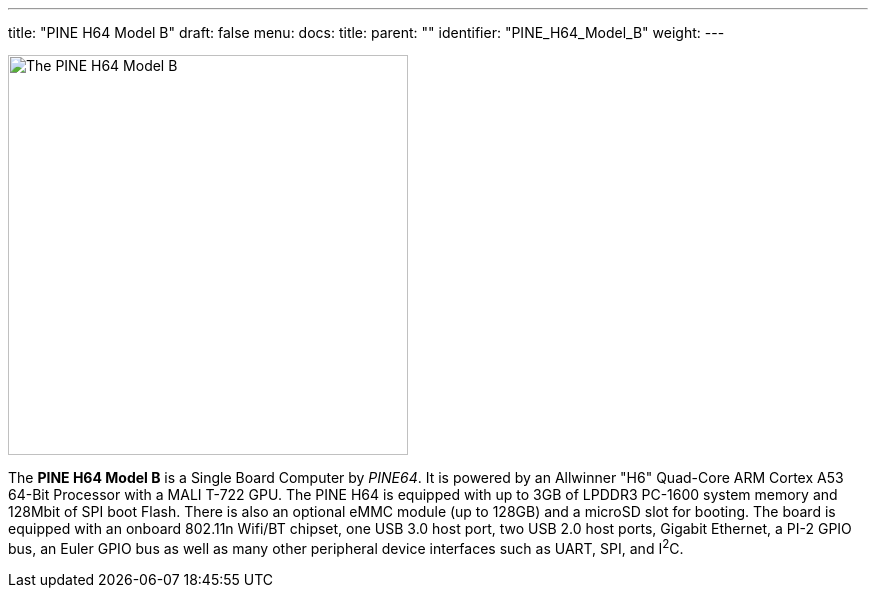 ---
title: "PINE H64 Model B"
draft: false
menu:
  docs:
    title:
    parent: ""
    identifier: "PINE_H64_Model_B"
    weight: 
---

image:images/pineh64modelb.png[The PINE H64 Model B,title="The PINE H64 Model B",width=400]

The *PINE H64 Model B* is a Single Board Computer by _PINE64_. It is powered by an Allwinner "H6" Quad-Core ARM Cortex A53 64-Bit Processor with a MALI T-722 GPU. The PINE H64 is equipped with up to 3GB of LPDDR3 PC-1600 system memory and 128Mbit of SPI boot Flash. There is also an optional eMMC module (up to 128GB) and a microSD slot for booting. The board is equipped with an onboard 802.11n Wifi/BT chipset, one USB 3.0 host port, two USB 2.0 host ports, Gigabit Ethernet, a PI-2 GPIO bus, an Euler GPIO bus as well as many other peripheral device interfaces such as UART, SPI, and I^2^C.